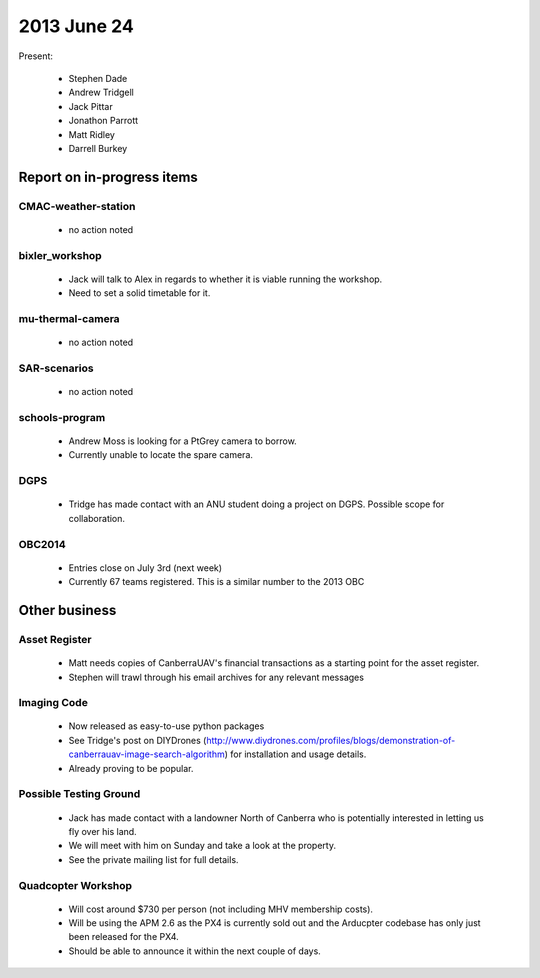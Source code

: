 2013 June 24
===========

Present:

 * Stephen Dade
 * Andrew Tridgell
 * Jack Pittar
 * Jonathon Parrott
 * Matt Ridley
 * Darrell Burkey



Report on in-progress items
---------------------------


CMAC-weather-station
^^^^^^^^^^^^^^^^^^^^

 * no action noted


bixler_workshop
^^^^^^^^^^^^^^^

 * Jack will talk to Alex in regards to whether it is viable running the workshop.
 * Need to set a solid timetable for it.


mu-thermal-camera
^^^^^^^^^^^^^^^^^

 * no action noted


SAR-scenarios
^^^^^^^^^^^^^

 * no action noted
 


schools-program
^^^^^^^^^^^^^^^

 * Andrew Moss is looking for a PtGrey camera to borrow.
 * Currently unable to locate the spare camera.


DGPS
^^^^

 * Tridge has made contact with an ANU student doing a project on DGPS. Possible scope for collaboration.


OBC2014
^^^^^^^

 * Entries close on July 3rd (next week)
 * Currently 67 teams registered. This is a similar number to the 2013 OBC


Other business
--------------


Asset Register
^^^^^^^^^^^^^^

 * Matt needs copies of CanberraUAV's financial transactions as a starting point for the asset register.
 * Stephen will trawl through his email archives for any relevant messages

 
Imaging Code
^^^^^^^^^^^^

 * Now released as easy-to-use python packages
 * See Tridge's post on DIYDrones (http://www.diydrones.com/profiles/blogs/demonstration-of-canberrauav-image-search-algorithm) for installation and usage details.
 * Already proving to be popular.

 
Possible Testing Ground
^^^^^^^^^^^^^^^^^^^^^^^

 * Jack has made contact with a landowner North of Canberra who is potentially interested in letting us fly over his land.
 * We will meet with him on Sunday and take a look at the property.
 * See the private mailing list for full details.
 
 
Quadcopter Workshop
^^^^^^^^^^^^^^^^^^^

 * Will cost around $730 per person (not including MHV membership costs).
 * Will be using the APM 2.6 as the PX4 is currently sold out and the Arducpter codebase has only just been released for the PX4.
 * Should be able to announce it within the next couple of days.

